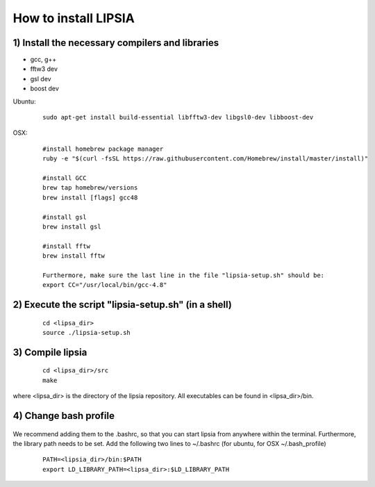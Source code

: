 How to install LIPSIA
===========================
1) Install the necessary compilers and libraries
`````````````````````````````````````````````````````
* gcc, g++
* fftw3 dev
* gsl dev
* boost dev

Ubuntu:
 ::

    sudo apt-get install build-essential libfftw3-dev libgsl0-dev libboost-dev


OSX:
 ::

     #install homebrew package manager
     ruby -e "$(curl -fsSL https://raw.githubusercontent.com/Homebrew/install/master/install)"

     #install GCC
     brew tap homebrew/versions
     brew install [flags] gcc48

     #install gsl
     brew install gsl

     #install fftw
     brew install fftw

     Furthermore, make sure the last line in the file "lipsia-setup.sh" should be:
     export CC="/usr/local/bin/gcc-4.8"


2) Execute the script "lipsia-setup.sh" (in a shell)
``````````````````````````````````````````````````````
 ::

   cd <lipsa_dir>
   source ./lipsia-setup.sh

3) Compile lipsia
`````````````````````````
 ::

   cd <lipsa_dir>/src
   make
where <lipsa_dir> is the directory of the lipsia repository.
All executables can be found in <lipsa_dir>/bin.

4) Change bash profile
`````````````````````````
 ::

We recommend adding them to the .bashrc, so that you can start lipsia from anywhere within the terminal. Furthermore, the library path needs to be set. Add the following two lines to ~/.bashrc (for ubuntu, for OSX ~/.bash_profile)

 ::

    PATH=<lipsia_dir>/bin:$PATH
    export LD_LIBRARY_PATH=<lipsa_dir>:$LD_LIBRARY_PATH

